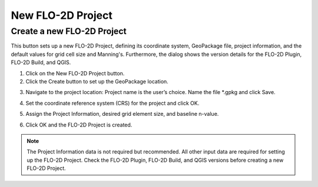 New FLO-2D Project
===================

Create a new FLO-2D Project
-----------------------------

This button sets up a new FLO-2D Project, defining its coordinate system, GeoPackage file, project information,
and the default values for grid cell size and Manning's. Furthermore, the dialog shows the version details for
the FLO-2D Plugin, FLO-2D Build, and QGIS.

.. image:: ../../img/Buttons/newflo2dproject.png

1. Click on the
   New FLO-2D Project button.

2. Click the
   Create button to set up the GeoPackage location.

.. image:: ../../img/New-Flo-2D-Project/newflo2dproject001.png

3. Navigate to the project location:
   Project name is the user’s choice.
   Name the file \*.gpkg and click Save.

.. image:: ../../img/New-Flo-2D-Project/newflo2dproject002.png

4. Set the coordinate reference system (CRS) for the project and click
   OK.

.. image:: ../../img/New-Flo-2D-Project/newflo2dproject003.png

5. Assign the Project Information,
   desired grid element size, and baseline n-value.

.. image:: ../../img/New-Flo-2D-Project/newflo2dproject004.png

6. Click OK and the FLO-2D Project is created.

.. image:: ../../img/New-Flo-2D-Project/newflo2dproject005.png

.. note::  The Project Information data is not required but recommended.
           All other input data are required for setting up the FLO-2D Project.
           Check the FLO-2D Plugin, FLO-2D Build, and QGIS versions before creating a new FLO-2D Project.